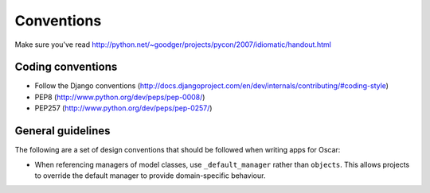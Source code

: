 ===========
Conventions
===========

Make sure you've read http://python.net/~goodger/projects/pycon/2007/idiomatic/handout.html

Coding conventions
------------------

* Follow the Django conventions (http://docs.djangoproject.com/en/dev/internals/contributing/#coding-style)
* PEP8 (http://www.python.org/dev/peps/pep-0008/)
* PEP257 (http://www.python.org/dev/peps/pep-0257/)

General guidelines
------------------

The following are a set of design conventions that should be followed when
writing apps for Oscar:

* When referencing managers of model classes, use ``_default_manager`` rather than
  ``objects``.  This allows projects to override the default manager to provide
  domain-specific behaviour.


